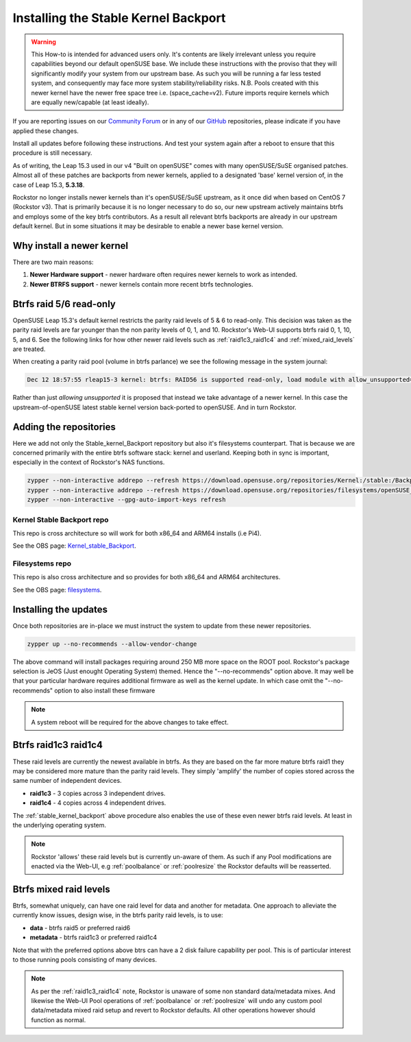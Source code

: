 .. _stable_kernel_backport:

Installing the Stable Kernel Backport
=====================================

.. warning::

    This How-to is intended for advanced users only.
    It's contents are likely irrelevant unless you require capabilities beyond our default openSUSE base.
    We include these instructions with the proviso that they will significantly modify your system from our upstream base.
    As such you will be running a far less tested system, and consequently may face more system stability/reliability risks.
    N.B. Pools created with this newer kernel have the newer free space tree i.e. (space_cache=v2).
    Future imports require kernels which are equally new/capable (at least ideally).

If you are reporting issues on our `Community Forum <https://forum.rockstor.com/>`_
or in any of our `GitHub <https://github.com/rockstor>`_ repositories,
please indicate if you have applied these changes.

Install all updates before following these instructions.
And test your system again after a reboot to ensure that this procedure is still necessary.

As of writing, the Leap 15.3 used in our v4 "Built on openSUSE" comes with many openSUSE/SuSE organised patches.
Almost all of these patches are backports from newer kernels,
applied to a designated 'base' kernel version of, in the case of Leap 15.3, **5.3.18**.

Rockstor no longer installs newer kernels than it's openSUSE/SuSE upstream, as it once did when based on CentOS 7 (Rockstor v3).
That is primarily because it is no longer necessary to do so,
our new upstream actively maintains btrfs and employs some of the key btrfs contributors.
As a result all relevant btrfs backports are already in our upstream default kernel.
But in some situations it may be desirable to enable a newer base kernel version.

.. _why_newer_kernel:

Why install a newer kernel
--------------------------

There are two main reasons:

1. **Newer Hardware support** - newer hardware often requires newer kernels to work as intended.
2. **Newer BTRFS support** - newer kernels contain more recent btrfs technologies.

.. _parity_raid_readonly:

Btrfs raid 5/6 read-only
------------------------

OpenSUSE Leap 15.3's default kernel restricts the parity raid levels of 5 & 6 to read-only.
This decision was taken as the parity raid levels are far younger than the non parity levels of 0, 1, and 10.
Rockstor's Web-UI supports btrfs raid 0, 1, 10, 5, and 6.
See the following links for how other newer raid levels such as :ref:`raid1c3_raid1c4` and :ref:`mixed_raid_levels` are treated.

When creating a parity raid pool (volume in btrfs parlance) we see the following message in the system journal:

.. code-block:: console

    Dec 12 18:57:55 rleap15-3 kernel: btrfs: RAID56 is supported read-only, load module with allow_unsupported=1

Rather than just *allowing unsupported* it is proposed that instead we take advantage of a newer kernel.
In this case the upstream-of-openSUSE latest stable kernel version back-ported to openSUSE.
And in turn Rockstor.

.. _newer_kernel_repos:

Adding the repositories
-----------------------

Here we add not only the Stable_kernel_Backport repository but also it's filesystems counterpart.
That is because we are concerned primarily with the entire btrfs software stack: kernel and userland.
Keeping both in sync is important, especially in the context of Rockstor's NAS functions.

.. code-block:: console

    zypper --non-interactive addrepo --refresh https://download.opensuse.org/repositories/Kernel:/stable:/Backport/standard/ Kernel_stable_Backport
    zypper --non-interactive addrepo --refresh https://download.opensuse.org/repositories/filesystems/openSUSE_Leap_15.3/ filesystems
    zypper --non-interactive --gpg-auto-import-keys refresh

.. _kernel_stable_repo:

Kernel Stable Backport repo
^^^^^^^^^^^^^^^^^^^^^^^^^^^

This repo is cross architecture so will work for both x86_64 and ARM64 installs (i.e Pi4).

See the OBS page: `Kernel_stable_Backport <https://build.opensuse.org/project/show/Kernel:stable:Backport>`_.

.. _filesystems_repo:

Filesystems repo
^^^^^^^^^^^^^^^^

This repo is also cross architecture and so provides for both x86_64 and ARM64 architectures.

See the OBS page: `filesystems <https://build.opensuse.org/project/show/filesystems>`_.

.. _newer_kernel_install:

Installing the updates
----------------------

Once both repositories are in-place we must instruct the system to update from these newer repositories.

.. code-block:: console

    zypper up --no-recommends --allow-vendor-change

The above command will install packages requiring around 250 MB more space on the ROOT pool.
Rockstor's package selection is JeOS (Just enought Operating System) themed.
Hence the "--no-recommends" option above.
It may well be that your particular hardware requires additional firmware as well as the kernel update.
In which case omit the "--no-recommends" option to also install these firmware

.. note::

    A system reboot will be required for the above changes to take effect.

.. _raid1c3_raid1c4:

Btrfs raid1c3 raid1c4
---------------------

These raid levels are currently the newest available in btrfs.
As they are based on the far more mature btrfs raid1 they may be considered more mature than the parity raid levels.
They simply 'amplify' the number of copies stored across the same number of independent devices.

- **raid1c3** - 3 copies across 3 independent drives.
- **raid1c4** - 4 copies across 4 independent drives.

The :ref:`stable_kernel_backport` above procedure also enables the use of these even newer btrfs raid levels.
At least in the underlying operating system.

.. note::

    Rockstor 'allows' these raid levels but is currently un-aware of them.
    As such if any Pool modifications are enacted via the Web-UI,
    e.g :ref:`poolbalance` or :ref:`poolresize` the Rockstor defaults will be reasserted.

.. _mixed_raid_levels:

Btrfs mixed raid levels
-----------------------

Btrfs, somewhat uniquely, can have one raid level for data and another for metadata.
One approach to alleviate the currently know issues, design wise, in the btrfs parity raid levels,
is to use:

- **data** - btrfs raid5 or preferred raid6
- **metadata** - btrfs raid1c3 or preferred raid1c4

Note that with the preferred options above btrs can have a 2 disk failure capability per pool.
This is of particular interest to those running pools consisting of many devices.

.. note::

    As per the :ref:`raid1c3_raid1c4` note, Rockstor is unaware of some non standard data/metadata mixes.
    And likewise the Web-UI Pool operations of :ref:`poolbalance` or :ref:`poolresize`
    will undo any custom pool data/metadata mixed raid setup and revert to Rockstor defaults.
    All other operations however should function as normal.
